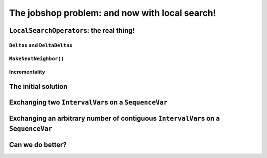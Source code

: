 ..  _jobshop_ls:

The jobshop problem: and now with local search!
-----------------------------------------------

..  only:: draft

    ..  raw:: latex

        You can find the code in the files~\code{jobshop\_ls.h}, \code{jobshop\_ls1.cc}, \code{jobshop\_ls2.cc} 
        and~\code{jobshop\_ls3.cc}.\\~\\

    ..  only:: html

        ..  container:: files-sidebar

            ..  raw:: html 
            
                <ol>
                  <li>C++ code:
                    <ol>
                      <li><a href="../../../tutorials/cplusplus/chap6/jobshop_ls.h">jobshop_ls.h</a></li>
                      <li><a href="../../../tutorials/cplusplus/chap6/jobshop_ls1.cc">jobshop_ls1.cc</a></li>
                      <li><a href="../../../tutorials/cplusplus/chap6/jobshop_ls2.cc">jobshop_ls2.cc</a></li>
                      <li><a href="../../../tutorials/cplusplus/chap6/jobshop_ls3.cc">jobshop_ls3.cc</a></li>
                    </ol>
                  </li>
                  <li>Data file:
                    <ol>
                      <li><a href="../../../tutorials/cplusplus/chap6/abz9">abz9</a></li>
                    </ol>
                  </li>

                </ol>




..  _local_search_operators_the_real_thing:

``LocalSearchOperator``\s: the real thing!
^^^^^^^^^^^^^^^^^^^^^^^^^^^^^^^^^^^^^^^^^^^^

..  only:: draft

    ..  only:: html
    
        Until now, we only have redefined the ``MakeOneNeighbor()`` method of a ``LocalSearchOperator`` but as we have seen 
        in the sub-section :ref:`basic_local_search_algorithm_and_the_callback_hooks` , the *real* method 
        called by the ``MakeOneNeighbor`` ``DecisionBuilder`` is ``MakeNextNeighbor()``.

    ..  raw:: latex
    
        Until now, we only have overloaded the~\code{MakeOneNeighbor()} method of a~\code{LocalSearchOperator} 
        but as we have seen 
        in sub-section~\ref{manual/ls/basic_working_local_search:basic-local-search-algorithm-and-the-callback-hooks},
        the~\emph{real} method 
        called by the~\code{MakeOneNeighbor} \code{DecisionBuilder} is~\code{MakeNextNeighbor()}.

    Before we dissect ``MakeNextNeighbor()``, we quickly explain again what the ``delta``\s are.


``Delta``\s and ``DeltaDelta``\s
"""""""""""""""""""""""""""""""""""""""

..  only:: draft

    The idea behind the ``Delta``\s and ``DeltaDelta``\s is really simple: efficiency. Only the modified part of 
    the solution is broadcast:
    
    * ``Delta``: the difference between the initial solution that defines the neighborhood and the current neighbor solution.
    
    * ``DeltaDelta``: the difference between the current neighbor solution and the previous neighbor solution.
    
    ``Delta`` and ``DeltaDelta`` are just ``Assignment``\s only containing the changes.


``MakeNextNeighbor()``
"""""""""""""""""""""""""""""""

..  only:: draft

    The signature of the ``MakeNextNeighbor()`` method is:
    
    ..  code-block:: c++
    
        bool MakeNextNeighbor(Assignment* delta, Assignment* deltadelta)

    This method constructs the ``delta`` and ``deltadelta`` corresponding to the new neighbor solution candidate 
    and returns ``true``. If the neighborhood has been exhausted, i.e. the ``LocalSearchOperator`` cannot find another 
    neighbor solution candidate, this method returns ``false``.

    When you write your own ``MakeNextNeighbor()`` method, you **have** to provide the new ``delta`` but you can 
    skip the ``deltadelta`` if you prefer. This ``deltadelta`` can be convenient when you define your filters and 
    you can gain some efficiency over the sole use of ``delta``\s.
    
    To help you construct these ``delta``\s, we provide an inner mechanism that construct automatically these ``delta``\s
    when you use the following self-explanatory setters:
    
    - for ``IntVarLocalSearchOperator``\s only:
    
      * ``SetValue(int64 index, int64 value)``;

    - for ``SequenceVarLocalSearchOperator``\s only:

      * ``SetForwardSequence(int64 index, const std::vector<int>& value)``;
      * ``SetBackwardSequence(int64 index, const std::vector<int>& value)``;

    - for both:
    
      * ``Activate(int64 index)``;
      * ``Deactivate(int64 index)``.

    If you **only** use these methods to change the current solution, you then can automatically construct the ``delta``\s 
    by calling the ``ApplyChanges()`` method and revert these changes by calling the ``RevertChanges()`` method.
    
    We recommend to use the following template to define your ``MakeNextNeighbor()`` method:
    
    ..  code-block:: c++
    
          virtual bool MakeNextNeighbor(Assignment* delta, 
                                        Assignment* deltadelta) {
            CHECK_NOTNULL(delta);
            while (true) {
              RevertChanges(true);
              if (NEIGHBORHOOD EXHAUSTED) {
                return false;
              }

              // CONSTRUCT NEW NEIGHBOR SOLUTION CANDIDATE
              ...
              if (ApplyChanges(delta, deltadelta)) {
                return true;
              }
            }
            return false;
          }
    
    Currently, ``ApplyChanges()`` always returns ``true`` but this might change in the future and
    then you might have to revert the changes, hence the ``while()`` loop.
    
    We provide also several getters:

    - for ``IntVarLocalSearchOperator``\s only:
    
      * ``int64 Value(int64 index)``;
      * ``IntVar* Var(int64 index)``;
      * ``int64 OldValue(int64 index)``;
    
    - for ``SequenceVarLocalSearchOperator``\s only:

      * ``const std::vector<int>& Sequence(int64 index)``;
      * ``SequenceVar* Var(int64 index)``;
      * ``const std::vector<int>& OldSequence(int64 index)``;

    - for both:
    
      * ``bool IsIncremental()``;
      * ``bool Activated(int64 index)``;


    ..  topic:: Why would I want to use ``MakeNextNeighbor()`` instead of ``MakeOneNeighbor()``\?
    
        One reason is efficiency: you skip one callback. But the real reason is that you might need 
        other methods than the ones that are provided to construct your neighbor solution candidates.
        In this case, you have no other choice than to reimplement the ``MakeNextNeighbor()`` method.
        

Incrementality
""""""""""""""""""

..  only:: draft

    Yo!


The initial solution 
^^^^^^^^^^^^^^^^^^^^^^^^

..  only:: draft


    ..  only:: html
    
        We let the CP solver construct the initial solution for us. What about reusing the ``DecisionBuilder``
        we defined in the section :ref:`jobshop_implementation_disjunctive_model` and take its first feasible solution?

    ..  raw:: latex
    
        We let the CP solver construct the initial solution for us. What about reusing the~\code{DecisionBuilder}
        we defined in section~\ref{manual/ls/jobshop_implementation:jobshop-implementation-disjunctive-model} 
        and take its first feasible solution?


    ..  code-block:: c++
    
          // This decision builder will rank all tasks on all machines.
          DecisionBuilder* const sequence_phase =
              solver.MakePhase(all_sequences, Solver::SEQUENCE_DEFAULT);

          // After the ranking of tasks, the schedule is still loose and any
          // task can be postponed at will. Fix the objective variable to its
          // minimum value.
          DecisionBuilder* const obj_phase =
              solver.MakePhase(objective_var,
                               Solver::CHOOSE_FIRST_UNBOUND,
                               Solver::ASSIGN_MIN_VALUE);

          // Initial solution for the Local Search.
          Assignment* const first_solution = solver.MakeAssignment();
          first_solution->Add(all_sequences);
          first_solution->AddObjective(objective_var);
          
          // Store the first solution.
          DecisionBuilder* const store_db = 
                                 solver.MakeStoreAssignment(first_solution);

          // The main decision builder (ranks all tasks, then fixes the
          // objective_variable).
          DecisionBuilder* const first_solution_phase =
              solver.Compose(sequence_phase, obj_phase, store_db);

          LOG(INFO) << "Looking for the first solution";
          const bool first_solution_found = solver.Solve(first_solution_phase);
          if (first_solution_found) {
            LOG(INFO) << "Solution found with makespan = "
                      << first_solution->ObjectiveValue();
          } else {
            LOG(INFO) << "No initial solution found!";
            return;
          }
          
    ..  only:: html

        If you have some troubles to follow, go back to the section :ref:`jobshop_implementation_disjunctive_model`
        to understand the ``sequence_phase`` and ``obj_phase`` ``DecisionBuilder``\s. Here, we simply add a
        ``StoreAssignment`` ``DecisionBuilder`` at the leaf of the search tree to collect the solutions with the 
        ``first_solution_phase`` ``DecisionBuilder``. Our initial solution will be stored in the ``first_solution`` ``Assignment``.

    ..  raw:: latex

        If you have some troubles to follow, go back to section~\ref{manual/ls/jobshop_implementation:jobshop-implementation-disjunctive-model}
        to understand the~\code{sequence\_phase} and~\code{obj\_phase} \code{DecisionBuilder}s. Here, we simply add a
        \code{StoreAssignment} \code{DecisionBuilder} at the leaf of the search tree to collect the solutions with the 
        \code{first\_solution\_phase} \code{DecisionBuilder}. 
        Our initial solution will be stored in the~\code{first\_solution} \code{Assignment}.

    
    Next, we define a first ``LocalSearchOperator``.

Exchanging two ``IntervalVar``\s on a ``SequenceVar``
^^^^^^^^^^^^^^^^^^^^^^^^^^^^^^^^^^^^^^^^^^^^^^^^^^^^^^^^^^^^^

..  only:: draft

    You'll find the code in the file :file:`jobshop_ls1.cc` and the ``SwapIntervals`` operator in the file 
    :file:`jobshop_ls`.

    The idea of exchanging two ``IntervalVar``\s on a ``SequenceVar`` is very common and the corresponding 
    operator is often referred to as the ``2-opt-``, ``2-exchange-`` or ``swap-`` operator.
    
    We implement a basic version that systematically exchanges all ``IntervalVar``\s for all ``SequenceVar``\s one after the 
    other in the order given by the ``std::vector``\s. We use three indices:
    
    * ``int current_var_``: the index of the processed ``SequenceVar``;
    * ``int current_first_``: the index of the first ``IntervalVar`` variable to swap;
    * ``int current_second_``: the index of the second ``IntervalVar`` variable to swap.
    
    We proceed sequentially with the first ``SequenceVar`` (``current_var_ = 0``) and exchange the first and second ``IntervalVar``\s,
    then the first and the third ``IntervalVar``\s and so on until exhaustion of all possibilities. Here is the code to 
    increment these indices to create each neighbor solution candidate:
    
    ..  code-block:: c++
    
        bool Increment() {
          const SequenceVar* const var = Var(current_var_);
          if (++current_second_ >= var->size()) {
            if (++current_first_ >= var->size() - 1) {
              current_var_++;
              current_first_ = 0;
            }
            current_second_ = current_first_ + 1;
          }
          return current_var_ < Size();
        }
    
    This ``Increment()`` method returns a ``bool`` to specify when the neighborhood is exhausted, i.e. it returns ``false`` 
    when there are no more candidate to construct. ``Size()`` and ``Var()`` are helper methods defined in the
    ``SequenceVarLocalSearchOperator`` class. We start with ``current_var_``, ``current_first_`` and ``current_second_``
    all set to ``0``. Pay attention to 
    the fact that ``current_first_``
    and ``current_second_`` are also updated inside the ``if`` conditions.
    
    We are now ready to define the ``OnStart()`` and ``MakeNextNeighbor()`` methods.
    
    The ``OnStart()`` method is straightforward:
    
    ..  code-block:: c++
    
        virtual void OnStart() {
          current_var_ = 0;
          current_first_ = 0;
          current_second_ = 0;
        }

    For the ``MakeNextNeighbor()`` method, we use our template:
    
    ..  code-block:: c++
    
        virtual bool MakeNextNeighbor(Assignment* delta, 
                                      Assignment* deltadelta) {
          CHECK_NOTNULL(delta);
          while (true) {
            RevertChanges(true);
            if (!Increment()) {
              return false;
            }

            std::vector<int> sequence = Sequence(current_var_);
            const int tmp = sequence[current_first_];
            sequence[current_first_] = sequence[current_second_];
            sequence[current_second_] = tmp;
            SetForwardSequence(current_var_, sequence);

            if (ApplyChanges(delta, deltadelta)) {
              return true;
            }
          }
          return false;
        }

    If ``Increment()`` returns ``false``, we have exhausted the neighborhood and ``MakeNextNeighbor()`` must return 
    ``false``. ``Sequence()`` and ``SetForwardSequence()`` are two helper methods from the ``SequenceVarLocalSearchOperator``
    class that allow us to use the ``ApplyChanges()`` method to construct the ``delta``\s.
    
    And that's it! Our ``LocalSearchOperator`` operator is completed. Let's test it!
    
    First, we need our ``LocalSearchOperator``:
    
    ..  code-block:: c++
    
        LocalSearchOperator* const swap_operator =
        solver.RevAlloc(new SwapIntervals(all_sequences.data(),
                                          all_sequences.size()));

    Then we need a complementary ``DecisionBuilder`` to construct *feasible* neighbor solutions. We don't want to 
    spent too much time on the completion of our solutions. We will use the ``CHOOSE_RANDOM_RANK_FORWARD`` strategy:
    
    ..  code-block:: c++
    
        DecisionBuilder* const random_sequence_phase =
                       solver.MakePhase(all_sequences, 
                                        Solver::CHOOSE_RANDOM_RANK_FORWARD);
        
        DecisionBuilder* const complementary_ls_db =
                  solver.MakeSolveOnce(solver.Compose(random_sequence_phase, 
                                                      obj_phase));

    If we run the program :file:`jobshop_ls1` with our instance problem (file :file:`first_example_jssp.txt`),
    we get the optimal solution. Always a good sign. With the instance in :file:`abz9` however, we only get a 
    solution of cost 1051 in 51,295 seconds:
    
    ..  table::
    
        =================== =================== =================== ===================
        Time (in s.)        Value               Candidates          Solutions
        =================== =================== =================== ===================
        51,295              1051                31172               26
        =================== =================== =================== ===================
        
    Not very satisfactory: ``1051`` is really far from the optimal value of ``679``. Let's try to generalize our operator. Instead of 
    just swapping two ``IntervalVar``\s, we'll shuffle an arbitrary number of ``IntervalVar``\s per ``SequenceVar``
    in the next subsection.
    
Exchanging an arbitrary number of contiguous ``IntervalVar``\s on a ``SequenceVar``
^^^^^^^^^^^^^^^^^^^^^^^^^^^^^^^^^^^^^^^^^^^^^^^^^^^^^^^^^^^^^^^^^^^^^^^^^^^^^^^^^^^^^^^

..  only:: draft

    You'll find the code in the file :file:`jobshop_ls2.cc` and the ``ShuffleIntervals`` operator in the file 
    :file:`jobshop_ls`.
    
    After having implemented the ``SwapIntervals`` operator, the only real difficulty that remains is to implement 
    a permutation. This is not an easy task but we'll elude this difficulty by only exchanging 
    contiguous ``IntervalVar``\s and using the ``std::next_permutation()`` function.
    You can find the declaration of this function in the header :file:`algorithm`. It customizable version reads like:
    
    ..  code-block:: c++
    
        template <class BidirectionalIterator, class Compare>
        bool next_permutation (BidirectionalIterator first,
                               BidirectionalIterator last, Compare comp);
    
    We take the default values for the ``BidirectionalIterator`` and the ``Compare`` classes. 
    It will rearrange the elements in the range ``[first,last)`` into the next *lexicographically greater* permutation.
    An example will clarify this jargon:
    
    ..  tabularcolumns:: |c|r|
    
    ..  table::
    
        ====  =============
        No    Permutations
        ====  =============
        1     0 1 2
        2     0 2 1
        3     1 0 2
        4     1 2 0
        5     2 0 1
        6     2 1 0
        ====  =============
    
    We have generated the permutations of ``0,1,2`` with ``std::next_permutation()``. 
    There are ``3! = 6`` permutations (the first permutation if given to ``std::next_permutation()``
    and is not generated by it) and you can see that the permutations are ordered by *value*, i.e. 
    ``0 1 2`` is smaller than ``0 2 1`` that is itself smaller than ``1 0 2``, etc [#next_permutation_explanation]_.
    
    ..  [#next_permutation_explanation] This explanation is not rigorous but it is simple and you can fill the gaps. What
        happens if you start with ``1 0 2``? The ``std::next_permutation()`` function simply "returns" ``1 2 0`` (oops,
        there goes our rigour again!). If you give it ``2 1 0``, this function returns ``false`` but there is a side effect as 
        the array will be ordered! Thus in our case, we'll get ``0 1 2``!
    
    As usual with the ``std``, the ``last`` element is not involved in the permutation. There is only one more detail
    we have to pay attention too. We ask the user to provide the length of the permutation with the :program:`gflags`
    flag ``FLAGS_shuffle_length``. First, we have to test if this length makes sense but we also have to adapt it to 
    the each ``SequenceVar`` variable.
    
    Without delay, we present the constructor of the ``ShuffleIntervals`` ``LocalSearchOperator``:
    
    ..  code-block:: c++
    
        ShuffleIntervals(const SequenceVar* const* vars, 
                         int size, 
                         int max_length) :
          SequenceVarLocalSearchOperator(vars, size),
          max_length_(max_length),
          current_var_(-1),
          current_first_(-1),
          current_length_(-1) {}

    ``vars`` and ``size`` are just the array of ``SequenceVar``\s and its size. ``max_length`` is the length of the 
    sequence of ``IntervalVar``\s to shuffle. Because you can have less ``IntervalVar``\s for a given ``SequenceVar``, 
    we have named it ``max_length``.
    
    The indices are very similar to the ones of the ``SwapIntervals`` operator:
    
    * ``current_var_``: the index of the processed ``SequenceVar``;
    * ``current_first_``:  the index of the first ``IntervalVar`` variable to shuffle;
    * ``current_length_``: the length of the current sub-array of indices to shuffle. It must be smaller or equal to 
      the number of ``IntervalVar``\s in the ``SequenceVar``.
    
    Here is the code to increment the next permutation:
    
    ..  code-block:: c++
    
        bool Increment() {
          if (!std::next_permutation(current_permutation_.begin(),
                                     current_permutation_.end())) {
            // No permutation anymore -> update indices
            if (++current_first_ > 
                              Var(current_var_)->size() - current_length_) {
              if (++current_var_ >= Size()) {
                return false;
              }
              current_first_ = 0;
              current_length_ = std::min(Var(current_var_)->size(), max_length_);
              current_permutation_.resize(current_length_);
            }
            // Reset first permutation in case we have to increase 
            // the permutation.
            for (int i = 0; i < current_length_; ++i) {
              current_permutation_[i] = i;
            }
            // Start with the next permutation, not the identity 
            // just constructed.
            if(!std::next_permutation(current_permutation_.begin(),
                                      current_permutation_.end())) {
              LOG(FATAL) << "Should never happen!";                     
            }
          }
          return true;
        }

    Thanks to the ``std::next_permutation()`` function, this is a breeze!
    The ``OnStart()`` method is again straightforward:
    
    ..  code-block:: c++
    
        virtual void OnStart() {
          current_var_ = 0;
          current_first_ = 0;
          current_length_ = std::min(Var(current_var_)->size(), max_length_);
          current_permutation_.resize(current_length_);
          for (int i = 0; i < current_length_; ++i) {
            current_permutation_[i] = i;
          }
        }

    We just have to pay attention to ``resize()`` the ``std::vector`` ``current_permutation_`` of indices
    and we start with the same permutation: ``[0, 1, 2, 3, ...]``.
    
    We again use our template for the ``MakeNextNeighbor()`` method:
    
    ..  code-block:: c++
    
        virtual bool MakeNextNeighbor(Assignment* delta, Assignment* deltadelta) {
          CHECK_NOTNULL(delta);
          while (true) {
            RevertChanges(true);
            if (!Increment()) {
              return false;
            }
            std::vector<int> sequence = Sequence(current_var_);
            std::vector<int> sequence_backup(current_length_);
            for (int i = 0; i < current_length_; ++i) {
              sequence_backup[i] = sequence[i + current_first_];
            }
            for (int i = 0; i < current_length_; ++i) {
              sequence[i + current_first_] =
                  sequence_backup[current_permutation_[i]];
            }
            SetForwardSequence(current_var_, sequence);
            if (ApplyChanges(delta, deltadelta)) {
              return true;
            }
          }
          return false;
        }

    If ``Increment()`` returns ``false``, we have exhausted the neighborhood and ``MakeNextNeighbor()`` must return 
    ``false``. After the call to ``Increment()``, we simply copy the indices according to the new generated permutation
    and call the helper method ``SetForwardSequence()`` to update the current ``SequenceVar`` variable. ``ApplyChanges()``
    constructs the ``delta``\s for us.
    
    File :file:`jobshop_ls2.cc` is exactly the same as file :file:`jobshop_ls1.cc` except that we use the ``ShuffleIntervals``
    operator instead of the ``SwapIntervals`` operator.
    
    We again obtain the optimal solution on our instance problem (file :file:`first_example_jssp.txt` whether ``shuffle_length=2``
    or ``shuffle_length=3``). What about the :file:`abz9` instance? The next table summarize some tests with different values 
    for the ``suffle_length`` parameter:
    
    ..  table::
    
        =================== =================== =================== =================== ===================
        ``suffle_length``   Time (in s.)        Value               Candidates          Solutions
        =================== =================== =================== =================== ===================
        2                   12,301              1016                4302                32
        3                   21,312              1087                7505                15
        4                   170,087             1034                70854               33
        5                   584,173             1055                268478              27
        =================== =================== =================== =================== ===================
    
    These results are typical for a local search operator. There certainly are several lessons to be drawn from these results, 
    but let's focus the most basic and important one. You can see that the path taken to find the 
    local optimum is important.  Even if the neighborhoods (theoretically) constructed with ``suffle_length`` set
    to ``2`` are all contained in the neighborhoods constructed with ``suffle_length`` set to ``3``, we don't get the 
    same local optimum. This is very important to understand. The path taken in both cases is different. The (practical) 
    construction of the neighbourhoods is **dynamic** and **path-dependent**. Good (meta-)heuristics are path-dependent: these
    heuristics take the path (and thus the history of the search) into account. Moreover, bigger neighbourhoods 
    (``shuffle_length = 3``) aren't necessarily better than smaller ones (``shuffle_length = 2``). We obtain a better 
    solution quicker with ``shuffle_length=2`` than with ``suffle_length=3``.
    
    The best solution obtained so far has a value of ``1016``. Can we do better? That's the subject of next sub-section!
    
Can we do better?
^^^^^^^^^^^^^^^^^^^^

..  only:: draft

    initial solution...
    
    still too many candidates...



..  only:: final 


    ..  raw:: html
        
        <br><br><br><br><br><br><br><br><br><br><br><br><br><br><br><br><br><br><br><br><br><br><br><br><br><br><br>
        <br><br><br><br><br><br><br><br><br><br><br><br><br><br><br><br><br><br><br><br><br><br><br><br><br><br><br>

